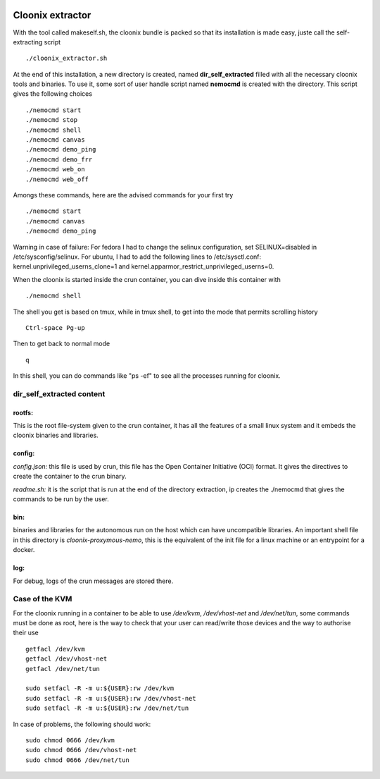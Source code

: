 .. image:: /png/cloonix128.png 
   :align: right

==================
Cloonix extractor
==================

With the tool called makeself.sh, the cloonix bundle is packed so that
its installation is made easy, juste call the self-extracting script ::

  ./cloonix_extractor.sh

At the end of this installation, a new directory is created, named
**dir_self_extracted** filled with all the necessary cloonix tools and
binaries. To use it, some sort of user handle script named **nemocmd**
is created with the directory. This script gives the following choices ::

  ./nemocmd start
  ./nemocmd stop
  ./nemocmd shell
  ./nemocmd canvas
  ./nemocmd demo_ping
  ./nemocmd demo_frr
  ./nemocmd web_on
  ./nemocmd web_off

Amongs these commands, here are the advised commands for your first try ::

  ./nemocmd start
  ./nemocmd canvas
  ./nemocmd demo_ping

Warning in case of failure: For fedora I had to change the selinux
configuration, set SELINUX=disabled in /etc/sysconfig/selinux.
For ubuntu, I had to add the following lines to /etc/sysctl.conf:
kernel.unprivileged_userns_clone=1 and
kernel.apparmor_restrict_unprivileged_userns=0.


When the cloonix is started inside the crun container, you can dive inside
this container with ::

  ./nemocmd shell

The shell you get is based on tmux, while in tmux shell, to get into the
mode that permits scrolling history ::

  Ctrl-space Pg-up
  
Then to get back to normal mode ::

  q

In this shell, you can do commands like "ps -ef" to see all the processes
running for cloonix.


dir_self_extracted content
==========================


**rootfs**:
-----------

This is the root file-system given to the crun container, it has all the
features of a small linux system and it embeds the cloonix binaries and
libraries.


**config**:
-----------

*config.json:* this file is used by crun, this file has the Open Container
Initiative (OCI) format. It gives the directives to create the container
to the crun binary.

*readme.sh:* it is the script that is run at the end of the directory
extraction, ip creates the ./nemocmd that gives the commands to be run by
the user.


**bin**:
--------
binaries and libraries for the autonomous run on the host which can have
uncompatible libraries.
An important shell file in this directory is *cloonix-proxymous-nemo*, this
is the equivalent of the init file for a linux machine or an entrypoint for
a docker.

**log**:
--------
For debug, logs of the crun messages are stored there.


Case of the KVM
===================

For the cloonix running in a container to be able to use */dev/kvm*,
*/dev/vhost-net* and */dev/net/tun*, some commands must be done as root,
here is the way to check that your user can read/write those devices
and the way to authorise their use ::

    getfacl /dev/kvm
    getfacl /dev/vhost-net
    getfacl /dev/net/tun
    
    sudo setfacl -R -m u:${USER}:rw /dev/kvm
    sudo setfacl -R -m u:${USER}:rw /dev/vhost-net
    sudo setfacl -R -m u:${USER}:rw /dev/net/tun


In case of problems, the following should work::

    sudo chmod 0666 /dev/kvm
    sudo chmod 0666 /dev/vhost-net
    sudo chmod 0666 /dev/net/tun

